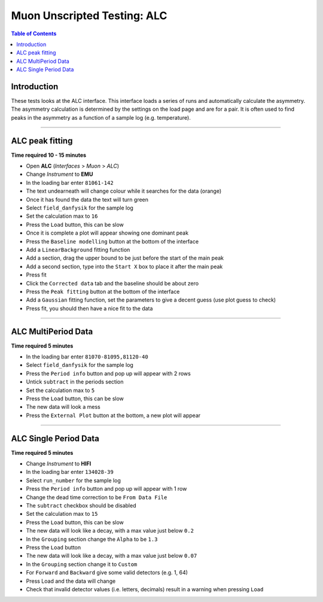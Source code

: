.. _Muon_ALC-ref:

Muon Unscripted Testing: ALC
============================

.. contents:: Table of Contents
   :local:

Introduction
------------

These tests looks at the ALC interface.
This interface loads a series of runs and automatically calculate the asymmetry.
The asymmetry calculation is determined by the settings on the load page and are for a pair.
It is often used to find peaks in the asymmetry as a function of a sample log (e.g. temperature).

-----------------------------------------------

.. _ALC_basic:

ALC peak fitting
----------------

**Time required 10 - 15 minutes**

- Open **ALC** (*Interfaces* > *Muon* > *ALC*)
- Change *Instrument* to **EMU**
- In the loading bar enter ``81061-142``
- The text undearneath will change colour while it searches for the data (orange)
- Once it has found the data the text will turn green
- Select ``field_danfysik`` for the sample log
- Set the calculation max to ``16``
- Press the ``Load`` button, this can be slow
- Once it is complete a plot will appear showing one dominant peak
- Press the ``Baseline modelling`` button at the bottom of the interface
- Add a ``LinearBackground`` fitting function
- Add a section, drag the upper bound to be just before the start of the main peak
- Add a second section, type into the ``Start X`` box to place it after the main peak
- Press fit
- Click the ``Corrected data`` tab and the baseline should be about zero
- Press the ``Peak fitting`` button at the bottom of the interface
- Add a ``Gaussian`` fitting function, set the parameters to give a decent guess (use plot guess to check)
- Press fit, you should then have a nice fit to the data

-----------------------------------------------

.. _ALC_multi_period:

ALC MultiPeriod Data
---------------------

**Time required 5 minutes**

- In the loading bar enter ``81070-81095,81120-40``
- Select ``field_danfysik`` for the sample log
- Press the ``Period info`` button and pop up will appear with 2 rows
- Untick ``subtract`` in the periods section
- Set the calculation max to ``5``
- Press the ``Load`` button, this can be slow
- The new data will look a mess
- Press the ``External Plot`` button at the bottom, a new plot will appear


-----------------------------------------------

.. _ALC_single_period:

ALC Single Period Data
----------------------

**Time required 5 minutes**

- Change *Instrument* to **HIFI**
- In the loading bar enter ``134028-39``
- Select ``run_number`` for the sample log
- Press the ``Period info`` button and pop up will appear with 1 row
- Change the dead time correction to be ``From Data File``
- The ``subtract`` checkbox should be disabled
- Set the calculation max to ``15``
- Press the ``Load`` button, this can be slow
- The new data will look like a decay, with a max value just below ``0.2``
- In the ``Grouping`` section change the ``Alpha`` to be ``1.3``
- Press the ``Load`` button
- The new data will look like a decay, with a max value just below ``0.07``
- In the ``Grouping`` section change it to ``Custom``
- For ``Forward`` and ``Backward`` give some valid detectors (e.g. 1, 64)
- Press Load and the data will change
- Check that invalid detector values (i.e. letters, decimals) result in a warning when pressing ``Load``
